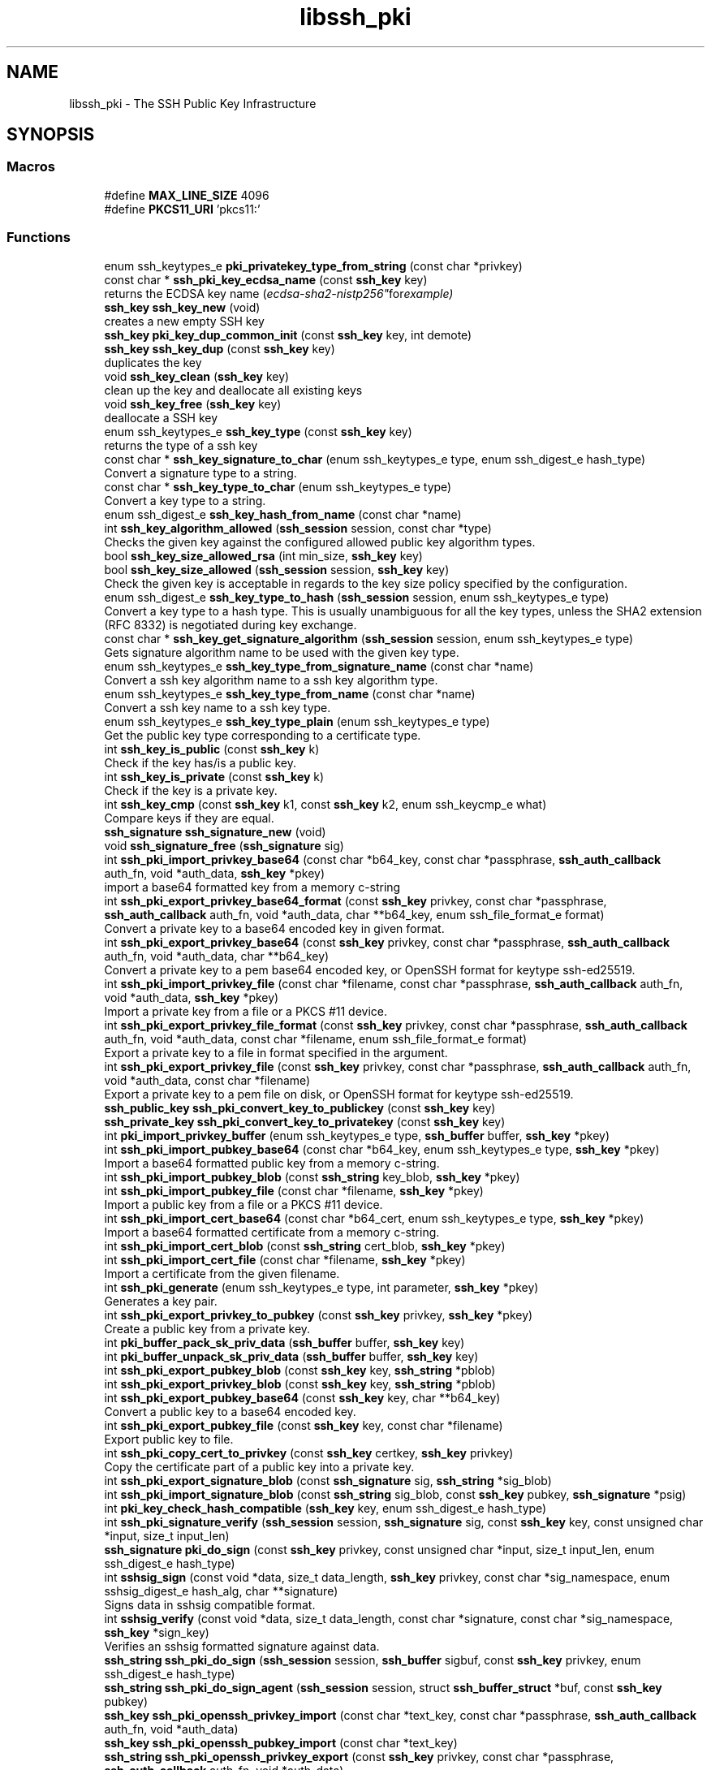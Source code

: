 .TH "libssh_pki" 3 "My Project" \" -*- nroff -*-
.ad l
.nh
.SH NAME
libssh_pki \- The SSH Public Key Infrastructure
.SH SYNOPSIS
.br
.PP
.SS "Macros"

.in +1c
.ti -1c
.RI "#define \fBMAX_LINE_SIZE\fP   4096"
.br
.ti -1c
.RI "#define \fBPKCS11_URI\fP   'pkcs11:'"
.br
.in -1c
.SS "Functions"

.in +1c
.ti -1c
.RI "enum ssh_keytypes_e \fBpki_privatekey_type_from_string\fP (const char *privkey)"
.br
.ti -1c
.RI "const char * \fBssh_pki_key_ecdsa_name\fP (const \fBssh_key\fP key)"
.br
.RI "returns the ECDSA key name ("ecdsa-sha2-nistp256" for example) "
.ti -1c
.RI "\fBssh_key\fP \fBssh_key_new\fP (void)"
.br
.RI "creates a new empty SSH key "
.ti -1c
.RI "\fBssh_key\fP \fBpki_key_dup_common_init\fP (const \fBssh_key\fP key, int demote)"
.br
.ti -1c
.RI "\fBssh_key\fP \fBssh_key_dup\fP (const \fBssh_key\fP key)"
.br
.RI "duplicates the key "
.ti -1c
.RI "void \fBssh_key_clean\fP (\fBssh_key\fP key)"
.br
.RI "clean up the key and deallocate all existing keys "
.ti -1c
.RI "void \fBssh_key_free\fP (\fBssh_key\fP key)"
.br
.RI "deallocate a SSH key "
.ti -1c
.RI "enum ssh_keytypes_e \fBssh_key_type\fP (const \fBssh_key\fP key)"
.br
.RI "returns the type of a ssh key "
.ti -1c
.RI "const char * \fBssh_key_signature_to_char\fP (enum ssh_keytypes_e type, enum ssh_digest_e hash_type)"
.br
.RI "Convert a signature type to a string\&. "
.ti -1c
.RI "const char * \fBssh_key_type_to_char\fP (enum ssh_keytypes_e type)"
.br
.RI "Convert a key type to a string\&. "
.ti -1c
.RI "enum ssh_digest_e \fBssh_key_hash_from_name\fP (const char *name)"
.br
.ti -1c
.RI "int \fBssh_key_algorithm_allowed\fP (\fBssh_session\fP session, const char *type)"
.br
.RI "Checks the given key against the configured allowed public key algorithm types\&. "
.ti -1c
.RI "bool \fBssh_key_size_allowed_rsa\fP (int min_size, \fBssh_key\fP key)"
.br
.ti -1c
.RI "bool \fBssh_key_size_allowed\fP (\fBssh_session\fP session, \fBssh_key\fP key)"
.br
.RI "Check the given key is acceptable in regards to the key size policy specified by the configuration\&. "
.ti -1c
.RI "enum ssh_digest_e \fBssh_key_type_to_hash\fP (\fBssh_session\fP session, enum ssh_keytypes_e type)"
.br
.RI "Convert a key type to a hash type\&. This is usually unambiguous for all the key types, unless the SHA2 extension (RFC 8332) is negotiated during key exchange\&. "
.ti -1c
.RI "const char * \fBssh_key_get_signature_algorithm\fP (\fBssh_session\fP session, enum ssh_keytypes_e type)"
.br
.RI "Gets signature algorithm name to be used with the given key type\&. "
.ti -1c
.RI "enum ssh_keytypes_e \fBssh_key_type_from_signature_name\fP (const char *name)"
.br
.RI "Convert a ssh key algorithm name to a ssh key algorithm type\&. "
.ti -1c
.RI "enum ssh_keytypes_e \fBssh_key_type_from_name\fP (const char *name)"
.br
.RI "Convert a ssh key name to a ssh key type\&. "
.ti -1c
.RI "enum ssh_keytypes_e \fBssh_key_type_plain\fP (enum ssh_keytypes_e type)"
.br
.RI "Get the public key type corresponding to a certificate type\&. "
.ti -1c
.RI "int \fBssh_key_is_public\fP (const \fBssh_key\fP k)"
.br
.RI "Check if the key has/is a public key\&. "
.ti -1c
.RI "int \fBssh_key_is_private\fP (const \fBssh_key\fP k)"
.br
.RI "Check if the key is a private key\&. "
.ti -1c
.RI "int \fBssh_key_cmp\fP (const \fBssh_key\fP k1, const \fBssh_key\fP k2, enum ssh_keycmp_e what)"
.br
.RI "Compare keys if they are equal\&. "
.ti -1c
.RI "\fBssh_signature\fP \fBssh_signature_new\fP (void)"
.br
.ti -1c
.RI "void \fBssh_signature_free\fP (\fBssh_signature\fP sig)"
.br
.ti -1c
.RI "int \fBssh_pki_import_privkey_base64\fP (const char *b64_key, const char *passphrase, \fBssh_auth_callback\fP auth_fn, void *auth_data, \fBssh_key\fP *pkey)"
.br
.RI "import a base64 formatted key from a memory c-string "
.ti -1c
.RI "int \fBssh_pki_export_privkey_base64_format\fP (const \fBssh_key\fP privkey, const char *passphrase, \fBssh_auth_callback\fP auth_fn, void *auth_data, char **b64_key, enum ssh_file_format_e format)"
.br
.RI "Convert a private key to a base64 encoded key in given format\&. "
.ti -1c
.RI "int \fBssh_pki_export_privkey_base64\fP (const \fBssh_key\fP privkey, const char *passphrase, \fBssh_auth_callback\fP auth_fn, void *auth_data, char **b64_key)"
.br
.RI "Convert a private key to a pem base64 encoded key, or OpenSSH format for keytype ssh-ed25519\&. "
.ti -1c
.RI "int \fBssh_pki_import_privkey_file\fP (const char *filename, const char *passphrase, \fBssh_auth_callback\fP auth_fn, void *auth_data, \fBssh_key\fP *pkey)"
.br
.RI "Import a private key from a file or a PKCS #11 device\&. "
.ti -1c
.RI "int \fBssh_pki_export_privkey_file_format\fP (const \fBssh_key\fP privkey, const char *passphrase, \fBssh_auth_callback\fP auth_fn, void *auth_data, const char *filename, enum ssh_file_format_e format)"
.br
.RI "Export a private key to a file in format specified in the argument\&. "
.ti -1c
.RI "int \fBssh_pki_export_privkey_file\fP (const \fBssh_key\fP privkey, const char *passphrase, \fBssh_auth_callback\fP auth_fn, void *auth_data, const char *filename)"
.br
.RI "Export a private key to a pem file on disk, or OpenSSH format for keytype ssh-ed25519\&. "
.ti -1c
.RI "\fBssh_public_key\fP \fBssh_pki_convert_key_to_publickey\fP (const \fBssh_key\fP key)"
.br
.ti -1c
.RI "\fBssh_private_key\fP \fBssh_pki_convert_key_to_privatekey\fP (const \fBssh_key\fP key)"
.br
.ti -1c
.RI "int \fBpki_import_privkey_buffer\fP (enum ssh_keytypes_e type, \fBssh_buffer\fP buffer, \fBssh_key\fP *pkey)"
.br
.ti -1c
.RI "int \fBssh_pki_import_pubkey_base64\fP (const char *b64_key, enum ssh_keytypes_e type, \fBssh_key\fP *pkey)"
.br
.RI "Import a base64 formatted public key from a memory c-string\&. "
.ti -1c
.RI "int \fBssh_pki_import_pubkey_blob\fP (const \fBssh_string\fP key_blob, \fBssh_key\fP *pkey)"
.br
.ti -1c
.RI "int \fBssh_pki_import_pubkey_file\fP (const char *filename, \fBssh_key\fP *pkey)"
.br
.RI "Import a public key from a file or a PKCS #11 device\&. "
.ti -1c
.RI "int \fBssh_pki_import_cert_base64\fP (const char *b64_cert, enum ssh_keytypes_e type, \fBssh_key\fP *pkey)"
.br
.RI "Import a base64 formatted certificate from a memory c-string\&. "
.ti -1c
.RI "int \fBssh_pki_import_cert_blob\fP (const \fBssh_string\fP cert_blob, \fBssh_key\fP *pkey)"
.br
.ti -1c
.RI "int \fBssh_pki_import_cert_file\fP (const char *filename, \fBssh_key\fP *pkey)"
.br
.RI "Import a certificate from the given filename\&. "
.ti -1c
.RI "int \fBssh_pki_generate\fP (enum ssh_keytypes_e type, int parameter, \fBssh_key\fP *pkey)"
.br
.RI "Generates a key pair\&. "
.ti -1c
.RI "int \fBssh_pki_export_privkey_to_pubkey\fP (const \fBssh_key\fP privkey, \fBssh_key\fP *pkey)"
.br
.RI "Create a public key from a private key\&. "
.ti -1c
.RI "int \fBpki_buffer_pack_sk_priv_data\fP (\fBssh_buffer\fP buffer, \fBssh_key\fP key)"
.br
.ti -1c
.RI "int \fBpki_buffer_unpack_sk_priv_data\fP (\fBssh_buffer\fP buffer, \fBssh_key\fP key)"
.br
.ti -1c
.RI "int \fBssh_pki_export_pubkey_blob\fP (const \fBssh_key\fP key, \fBssh_string\fP *pblob)"
.br
.ti -1c
.RI "int \fBssh_pki_export_privkey_blob\fP (const \fBssh_key\fP key, \fBssh_string\fP *pblob)"
.br
.ti -1c
.RI "int \fBssh_pki_export_pubkey_base64\fP (const \fBssh_key\fP key, char **b64_key)"
.br
.RI "Convert a public key to a base64 encoded key\&. "
.ti -1c
.RI "int \fBssh_pki_export_pubkey_file\fP (const \fBssh_key\fP key, const char *filename)"
.br
.RI "Export public key to file\&. "
.ti -1c
.RI "int \fBssh_pki_copy_cert_to_privkey\fP (const \fBssh_key\fP certkey, \fBssh_key\fP privkey)"
.br
.RI "Copy the certificate part of a public key into a private key\&. "
.ti -1c
.RI "int \fBssh_pki_export_signature_blob\fP (const \fBssh_signature\fP sig, \fBssh_string\fP *sig_blob)"
.br
.ti -1c
.RI "int \fBssh_pki_import_signature_blob\fP (const \fBssh_string\fP sig_blob, const \fBssh_key\fP pubkey, \fBssh_signature\fP *psig)"
.br
.ti -1c
.RI "int \fBpki_key_check_hash_compatible\fP (\fBssh_key\fP key, enum ssh_digest_e hash_type)"
.br
.ti -1c
.RI "int \fBssh_pki_signature_verify\fP (\fBssh_session\fP session, \fBssh_signature\fP sig, const \fBssh_key\fP key, const unsigned char *input, size_t input_len)"
.br
.ti -1c
.RI "\fBssh_signature\fP \fBpki_do_sign\fP (const \fBssh_key\fP privkey, const unsigned char *input, size_t input_len, enum ssh_digest_e hash_type)"
.br
.ti -1c
.RI "int \fBsshsig_sign\fP (const void *data, size_t data_length, \fBssh_key\fP privkey, const char *sig_namespace, enum sshsig_digest_e hash_alg, char **signature)"
.br
.RI "Signs data in sshsig compatible format\&. "
.ti -1c
.RI "int \fBsshsig_verify\fP (const void *data, size_t data_length, const char *signature, const char *sig_namespace, \fBssh_key\fP *sign_key)"
.br
.RI "Verifies an sshsig formatted signature against data\&. "
.ti -1c
.RI "\fBssh_string\fP \fBssh_pki_do_sign\fP (\fBssh_session\fP session, \fBssh_buffer\fP sigbuf, const \fBssh_key\fP privkey, enum ssh_digest_e hash_type)"
.br
.ti -1c
.RI "\fBssh_string\fP \fBssh_pki_do_sign_agent\fP (\fBssh_session\fP session, struct \fBssh_buffer_struct\fP *buf, const \fBssh_key\fP pubkey)"
.br
.in -1c
.in +1c
.ti -1c
.RI "\fBssh_key\fP \fBssh_pki_openssh_privkey_import\fP (const char *text_key, const char *passphrase, \fBssh_auth_callback\fP auth_fn, void *auth_data)"
.br
.ti -1c
.RI "\fBssh_key\fP \fBssh_pki_openssh_pubkey_import\fP (const char *text_key)"
.br
.ti -1c
.RI "\fBssh_string\fP \fBssh_pki_openssh_privkey_export\fP (const \fBssh_key\fP privkey, const char *passphrase, \fBssh_auth_callback\fP auth_fn, void *auth_data)"
.br
.in -1c
.SH "Detailed Description"
.PP 
Functions for the creation, importation and manipulation of public and private keys in the context of the SSH protocol 
.SH "Function Documentation"
.PP 
.SS "int ssh_key_algorithm_allowed (\fBssh_session\fP session, const char * type)"

.PP
Checks the given key against the configured allowed public key algorithm types\&. 
.PP
\fBParameters\fP
.RS 4
\fIsession\fP The SSH session 
.br
\fItype\fP The key algorithm to check 
.RE
.PP
\fBReturns\fP
.RS 4
1 if the key algorithm is allowed, 0 otherwise 
.RE
.PP

.SS "void ssh_key_clean (\fBssh_key\fP key)"

.PP
clean up the key and deallocate all existing keys 
.PP
\fBParameters\fP
.RS 4
\fIkey\fP ssh_key to clean 
.RE
.PP

.SS "int ssh_key_cmp (const \fBssh_key\fP k1, const \fBssh_key\fP k2, enum ssh_keycmp_e what)"

.PP
Compare keys if they are equal\&. 
.PP
\fBParameters\fP
.RS 4
\fIk1\fP The first key to compare\&.
.br
\fIk2\fP The second key to compare\&.
.br
\fIwhat\fP What part or type of the key do you want to compare\&.
.RE
.PP
\fBReturns\fP
.RS 4
0 if equal, 1 if not\&. 
.RE
.PP

.SS "\fBssh_key\fP ssh_key_dup (const \fBssh_key\fP key)"

.PP
duplicates the key 
.PP
\fBParameters\fP
.RS 4
\fIkey\fP An ssh_key to duplicate
.RE
.PP
\fBReturns\fP
.RS 4
A duplicated ssh_key key 
.RE
.PP

.SS "void ssh_key_free (\fBssh_key\fP key)"

.PP
deallocate a SSH key 
.PP
\fBParameters\fP
.RS 4
\fIkey\fP ssh_key handle to free 
.RE
.PP

.SS "const char * ssh_key_get_signature_algorithm (\fBssh_session\fP session, enum ssh_keytypes_e type)"

.PP
Gets signature algorithm name to be used with the given key type\&. 
.PP
\fBParameters\fP
.RS 4
\fIsession\fP SSH session\&. 
.br
\fItype\fP The algorithm type to convert\&.
.RE
.PP
\fBReturns\fP
.RS 4
A string for the keytype or NULL if unknown\&. 
.RE
.PP

.SS "int ssh_key_is_private (const \fBssh_key\fP k)"

.PP
Check if the key is a private key\&. 
.PP
\fBParameters\fP
.RS 4
\fIk\fP The key to check\&.
.RE
.PP
\fBReturns\fP
.RS 4
1 if it is a private key, 0 if not\&. 
.RE
.PP

.SS "int ssh_key_is_public (const \fBssh_key\fP k)"

.PP
Check if the key has/is a public key\&. 
.PP
\fBParameters\fP
.RS 4
\fIk\fP The key to check\&.
.RE
.PP
\fBReturns\fP
.RS 4
1 if it is a public key, 0 if not\&. 
.RE
.PP

.SS "\fBssh_key\fP ssh_key_new (void )"

.PP
creates a new empty SSH key 
.PP
\fBReturns\fP
.RS 4
an empty ssh_key handle, or NULL on error\&. 
.RE
.PP

.SS "const char * ssh_key_signature_to_char (enum ssh_keytypes_e type, enum ssh_digest_e hash_type)"

.PP
Convert a signature type to a string\&. 
.PP
\fBParameters\fP
.RS 4
\fItype\fP The algorithm type to convert\&.
.br
\fIhash_type\fP The hash type to convert
.RE
.PP
\fBReturns\fP
.RS 4
A string for the keytype or NULL if unknown\&. 
.RE
.PP

.SS "bool ssh_key_size_allowed (\fBssh_session\fP session, \fBssh_key\fP key)"

.PP
Check the given key is acceptable in regards to the key size policy specified by the configuration\&. 
.PP
\fBParameters\fP
.RS 4
\fIsession\fP The SSH session 
.br
\fIkey\fP The SSH key 
.RE
.PP
\fBReturns\fP
.RS 4
true if the key is allowed, false otherwise 
.RE
.PP

.SS "enum ssh_keytypes_e ssh_key_type (const \fBssh_key\fP key)"

.PP
returns the type of a ssh key 
.PP
\fBParameters\fP
.RS 4
\fIkey\fP the ssh_key handle 
.RE
.PP
\fBReturns\fP
.RS 4
one of SSH_KEYTYPE_RSA, SSH_KEYTYPE_ECDSA_P256, SSH_KEYTYPE_ECDSA_P384, SSH_KEYTYPE_ECDSA_P521, SSH_KEYTYPE_ED25519, SSH_KEYTYPE_RSA_CERT01, SSH_KEYTYPE_ECDSA_P256_CERT01, SSH_KEYTYPE_ECDSA_P384_CERT01, SSH_KEYTYPE_ECDSA_P521_CERT01, or SSH_KEYTYPE_ED25519_CERT01\&. 

.PP
SSH_KEYTYPE_UNKNOWN if the type is unknown 
.RE
.PP

.SS "enum ssh_keytypes_e ssh_key_type_from_name (const char * name)"

.PP
Convert a ssh key name to a ssh key type\&. 
.PP
\fBParameters\fP
.RS 4
\fIname\fP The name to convert\&.
.RE
.PP
\fBReturns\fP
.RS 4
The enum ssh key type\&. 
.RE
.PP

.SS "enum ssh_keytypes_e ssh_key_type_from_signature_name (const char * name)"

.PP
Convert a ssh key algorithm name to a ssh key algorithm type\&. 
.PP
\fBParameters\fP
.RS 4
\fIname\fP The name to convert\&.
.RE
.PP
\fBReturns\fP
.RS 4
The enum ssh key algorithm type\&. 
.RE
.PP

.SS "enum ssh_keytypes_e ssh_key_type_plain (enum ssh_keytypes_e type)"

.PP
Get the public key type corresponding to a certificate type\&. 
.PP
\fBParameters\fP
.RS 4
\fItype\fP The certificate or public key type\&.
.RE
.PP
\fBReturns\fP
.RS 4
The matching public key type\&. 
.RE
.PP

.SS "const char * ssh_key_type_to_char (enum ssh_keytypes_e type)"

.PP
Convert a key type to a string\&. 
.PP
\fBParameters\fP
.RS 4
\fItype\fP The type to convert\&.
.RE
.PP
\fBReturns\fP
.RS 4
A string for the keytype or NULL if unknown\&. 
.RE
.PP

.SS "enum ssh_digest_e ssh_key_type_to_hash (\fBssh_session\fP session, enum ssh_keytypes_e type)"

.PP
Convert a key type to a hash type\&. This is usually unambiguous for all the key types, unless the SHA2 extension (RFC 8332) is negotiated during key exchange\&. 
.PP
\fBParameters\fP
.RS 4
\fIsession\fP SSH Session\&.
.br
\fItype\fP The type to convert\&.
.RE
.PP
\fBReturns\fP
.RS 4
A hash type to be used\&. 
.RE
.PP

.SS "int ssh_pki_copy_cert_to_privkey (const \fBssh_key\fP certkey, \fBssh_key\fP privkey)"

.PP
Copy the certificate part of a public key into a private key\&. 
.PP
\fBParameters\fP
.RS 4
\fIcertkey\fP The certificate key\&.
.br
\fIprivkey\fP The target private key to copy the certificate to\&.
.RE
.PP
\fBReturns\fP
.RS 4
SSH_OK on success, SSH_ERROR otherwise\&. 
.RE
.PP

.SS "int ssh_pki_export_privkey_base64 (const \fBssh_key\fP privkey, const char * passphrase, \fBssh_auth_callback\fP auth_fn, void * auth_data, char ** b64_key)"

.PP
Convert a private key to a pem base64 encoded key, or OpenSSH format for keytype ssh-ed25519\&. 
.PP
\fBParameters\fP
.RS 4
\fIprivkey\fP The private key to export\&.
.br
\fIpassphrase\fP The passphrase to use to encrypt the key with or NULL\&. An empty string means no passphrase\&.
.br
\fIauth_fn\fP An auth function you may want to use or NULL\&.
.br
\fIauth_data\fP Private data passed to the auth function\&.
.br
\fIb64_key\fP A pointer to store the allocated base64 encoded key\&. You need to free the buffer using \fBssh_string_from_char()\fP\&.
.RE
.PP
\fBReturns\fP
.RS 4
SSH_OK on success, SSH_ERROR on error\&.
.RE
.PP
\fBSee also\fP
.RS 4
\fBssh_string_free_char()\fP 
.RE
.PP

.SS "int ssh_pki_export_privkey_base64_format (const \fBssh_key\fP privkey, const char * passphrase, \fBssh_auth_callback\fP auth_fn, void * auth_data, char ** b64_key, enum ssh_file_format_e format)"

.PP
Convert a private key to a base64 encoded key in given format\&. 
.PP
\fBParameters\fP
.RS 4
\fIprivkey\fP The private key to export\&.
.br
\fIpassphrase\fP The passphrase to use to encrypt the key with or NULL\&. An empty string means no passphrase\&.
.br
\fIauth_fn\fP An auth function you may want to use or NULL\&.
.br
\fIauth_data\fP Private data passed to the auth function\&.
.br
\fIb64_key\fP A pointer to store the allocated base64 encoded key\&. You need to free the buffer using \fBssh_string_from_char()\fP\&.
.br
\fIformat\fP The file format (OpenSSH, PEM, or default)
.RE
.PP
\fBReturns\fP
.RS 4
SSH_OK on success, SSH_ERROR on error\&.
.RE
.PP
\fBSee also\fP
.RS 4
\fBssh_string_free_char()\fP 
.RE
.PP

.SS "int ssh_pki_export_privkey_file (const \fBssh_key\fP privkey, const char * passphrase, \fBssh_auth_callback\fP auth_fn, void * auth_data, const char * filename)"

.PP
Export a private key to a pem file on disk, or OpenSSH format for keytype ssh-ed25519\&. 
.PP
\fBParameters\fP
.RS 4
\fIprivkey\fP The private key to export\&.
.br
\fIpassphrase\fP The passphrase to use to encrypt the key with or NULL\&. An empty string means no passphrase\&.
.br
\fIauth_fn\fP An auth function you may want to use or NULL\&.
.br
\fIauth_data\fP Private data passed to the auth function\&.
.br
\fIfilename\fP The path where to store the pem file\&.
.RE
.PP
\fBReturns\fP
.RS 4
SSH_OK on success, SSH_ERROR on error\&. 
.RE
.PP

.SS "int ssh_pki_export_privkey_file_format (const \fBssh_key\fP privkey, const char * passphrase, \fBssh_auth_callback\fP auth_fn, void * auth_data, const char * filename, enum ssh_file_format_e format)"

.PP
Export a private key to a file in format specified in the argument\&. 
.PP
\fBParameters\fP
.RS 4
\fIprivkey\fP The private key to export\&.
.br
\fIpassphrase\fP The passphrase to use to encrypt the key with or NULL\&. An empty string means no passphrase\&.
.br
\fIauth_fn\fP An auth function you may want to use or NULL\&.
.br
\fIauth_data\fP Private data passed to the auth function\&.
.br
\fIfilename\fP The path where to store the pem file\&.
.br
\fIformat\fP The file format (OpenSSH, PEM, or default)
.RE
.PP
\fBReturns\fP
.RS 4
SSH_OK on success, SSH_ERROR on error\&. 
.RE
.PP

.SS "int ssh_pki_export_privkey_to_pubkey (const \fBssh_key\fP privkey, \fBssh_key\fP * pkey)"

.PP
Create a public key from a private key\&. 
.PP
\fBParameters\fP
.RS 4
\fIprivkey\fP The private key to get the public key from\&.
.br
\fIpkey\fP A pointer to store the newly allocated public key\&. You NEED to free the key using \fBssh_key_free()\fP\&.
.RE
.PP
\fBReturns\fP
.RS 4
SSH_OK on success, SSH_ERROR on error\&.
.RE
.PP
\fBSee also\fP
.RS 4
\fBssh_key_free()\fP 
.RE
.PP

.SS "int ssh_pki_export_pubkey_base64 (const \fBssh_key\fP key, char ** b64_key)"

.PP
Convert a public key to a base64 encoded key\&. 
.PP
\fBParameters\fP
.RS 4
\fIkey\fP The key to hash
.br
\fIb64_key\fP A pointer to store the allocated base64 encoded key\&. You need to free the buffer using \fBssh_string_free_char()\fP
.RE
.PP
\fBReturns\fP
.RS 4
SSH_OK on success, SSH_ERROR on error\&.
.RE
.PP
\fBSee also\fP
.RS 4
\fBssh_string_free_char()\fP 
.RE
.PP

.SS "int ssh_pki_export_pubkey_file (const \fBssh_key\fP key, const char * filename)"

.PP
Export public key to file\&. Exports the public key in AuthorizedKeysFile acceptable format\&. For more information see \fRman sshd\fP

.PP
\fBParameters\fP
.RS 4
\fIkey\fP A key to export
.br
\fIfilename\fP The name of the output file
.RE
.PP
\fBReturns\fP
.RS 4
SSH_OK on success, SSH_ERROR otherwise\&. 
.RE
.PP

.SS "int ssh_pki_generate (enum ssh_keytypes_e type, int parameter, \fBssh_key\fP * pkey)"

.PP
Generates a key pair\&. 
.PP
\fBParameters\fP
.RS 4
\fItype\fP Type of key to create
.br
\fIparameter\fP Parameter to the creation of key: rsa : length of the key in bits (e\&.g\&. 1024, 2048, 4096) 
.br
\fIpkey\fP A pointer to store the allocated private key\&. You need to free the memory using \fBssh_key_free()\fP\&.
.RE
.PP
\fBReturns\fP
.RS 4
SSH_OK on success, SSH_ERROR on error\&.
.RE
.PP
\fBWarning\fP
.RS 4
Generating a key pair may take some time\&.
.RE
.PP
\fBSee also\fP
.RS 4
\fBssh_key_free()\fP 
.RE
.PP

.SS "int ssh_pki_import_cert_base64 (const char * b64_cert, enum ssh_keytypes_e type, \fBssh_key\fP * pkey)"

.PP
Import a base64 formatted certificate from a memory c-string\&. 
.PP
\fBParameters\fP
.RS 4
\fIb64_cert\fP The base64 cert to format\&.
.br
\fItype\fP The type of the cert to format\&.
.br
\fIpkey\fP A pointer where the allocated key can be stored\&. You need to free the memory using \fBssh_key_free()\fP\&.
.RE
.PP
\fBReturns\fP
.RS 4
SSH_OK on success, SSH_ERROR on error\&.
.RE
.PP
\fBSee also\fP
.RS 4
\fBssh_key_free()\fP 
.RE
.PP

.SS "int ssh_pki_import_cert_file (const char * filename, \fBssh_key\fP * pkey)"

.PP
Import a certificate from the given filename\&. 
.PP
\fBParameters\fP
.RS 4
\fIfilename\fP The path to the certificate\&.
.br
\fIpkey\fP A pointer to store the allocated certificate\&. You need to free the memory using \fBssh_key_free()\fP\&.
.RE
.PP
\fBReturns\fP
.RS 4
SSH_OK on success, SSH_EOF if the file doesn't exist or permission denied, SSH_ERROR otherwise\&.
.RE
.PP
\fBSee also\fP
.RS 4
\fBssh_key_free()\fP 
.RE
.PP

.SS "int ssh_pki_import_privkey_base64 (const char * b64_key, const char * passphrase, \fBssh_auth_callback\fP auth_fn, void * auth_data, \fBssh_key\fP * pkey)"

.PP
import a base64 formatted key from a memory c-string 
.PP
\fBParameters\fP
.RS 4
\fIb64_key\fP The c-string holding the base64 encoded key
.br
\fIpassphrase\fP The passphrase to decrypt the key, or NULL
.br
\fIauth_fn\fP An auth function you may want to use or NULL\&.
.br
\fIauth_data\fP Private data passed to the auth function\&.
.br
\fIpkey\fP A pointer where the allocated key can be stored\&. You need to free the memory using \fBssh_key_free()\fP
.RE
.PP
\fBReturns\fP
.RS 4
SSH_ERROR in case of error, SSH_OK otherwise\&.
.RE
.PP
\fBSee also\fP
.RS 4
\fBssh_key_free()\fP 
.RE
.PP

.SS "int ssh_pki_import_privkey_file (const char * filename, const char * passphrase, \fBssh_auth_callback\fP auth_fn, void * auth_data, \fBssh_key\fP * pkey)"

.PP
Import a private key from a file or a PKCS #11 device\&. 
.PP
\fBParameters\fP
.RS 4
\fIfilename\fP The filename of the private key or the PKCS #11 URI corresponding to the private key\&.
.br
\fIpassphrase\fP The passphrase to decrypt the private key\&. Set to NULL if none is needed or it is unknown\&.
.br
\fIauth_fn\fP An auth function you may want to use or NULL\&.
.br
\fIauth_data\fP Private data passed to the auth function\&.
.br
\fIpkey\fP A pointer to store the allocated ssh_key\&. You need to free the key using \fBssh_key_free()\fP\&.
.RE
.PP
\fBReturns\fP
.RS 4
SSH_OK on success, SSH_EOF if the file doesn't exist or permission denied, SSH_ERROR otherwise\&.
.RE
.PP
\fBSee also\fP
.RS 4
\fBssh_key_free()\fP 
.RE
.PP

.SS "int ssh_pki_import_pubkey_base64 (const char * b64_key, enum ssh_keytypes_e type, \fBssh_key\fP * pkey)"

.PP
Import a base64 formatted public key from a memory c-string\&. 
.PP
\fBParameters\fP
.RS 4
\fIb64_key\fP The base64 key to format\&.
.br
\fItype\fP The type of the key to format\&.
.br
\fIpkey\fP A pointer where the allocated key can be stored\&. You need to free the memory using \fBssh_key_free()\fP\&.
.RE
.PP
\fBReturns\fP
.RS 4
SSH_OK on success, SSH_ERROR on error\&.
.RE
.PP
\fBSee also\fP
.RS 4
\fBssh_key_free()\fP 
.RE
.PP

.SS "int ssh_pki_import_pubkey_file (const char * filename, \fBssh_key\fP * pkey)"

.PP
Import a public key from a file or a PKCS #11 device\&. 
.PP
\fBParameters\fP
.RS 4
\fIfilename\fP The filename of the public key or the PKCS #11 URI corresponding to the public key\&.
.br
\fIpkey\fP A pointer to store the allocated public key\&. You need to free the memory using \fBssh_key_free()\fP\&.
.RE
.PP
\fBReturns\fP
.RS 4
SSH_OK on success, SSH_EOF if the file doesn't exist or permission denied, SSH_ERROR otherwise\&.
.RE
.PP
\fBSee also\fP
.RS 4
\fBssh_key_free()\fP 
.RE
.PP

.SS "const char * ssh_pki_key_ecdsa_name (const \fBssh_key\fP key)"

.PP
returns the ECDSA key name ("ecdsa-sha2-nistp256" for example) 
.PP
\fBParameters\fP
.RS 4
\fIkey\fP the ssh_key whose ECDSA name to get
.RE
.PP
\fBReturns\fP
.RS 4
the ECDSA key name ("ecdsa-sha2-nistp256" for example)

.PP
"unknown" if the ECDSA key name is not known 
.RE
.PP

.SS "int sshsig_sign (const void * data, size_t data_length, \fBssh_key\fP privkey, const char * sig_namespace, enum sshsig_digest_e hash_alg, char ** signature)"

.PP
Signs data in sshsig compatible format\&. 
.PP
\fBParameters\fP
.RS 4
\fIdata\fP The data to sign 
.br
\fIdata_length\fP The length of the data 
.br
\fIprivkey\fP The private key to sign with 
.br
\fIhash_alg\fP The hash algorithm to use (SSHSIG_DIGEST_SHA2_256 or SSHSIG_DIGEST_SHA2_512) 
.br
\fIsig_namespace\fP The signature namespace (e\&.g\&. "file", "email", etc\&.) 
.br
\fIsignature\fP Pointer to store the allocated signature string in the armored format\&. Must be freed with \fBssh_string_free_char()\fP
.RE
.PP
\fBReturns\fP
.RS 4
SSH_OK on success, SSH_ERROR on error 
.RE
.PP

.SS "int sshsig_verify (const void * data, size_t data_length, const char * signature, const char * sig_namespace, \fBssh_key\fP * sign_key)"

.PP
Verifies an sshsig formatted signature against data\&. 
.PP
\fBParameters\fP
.RS 4
\fIdata\fP The data to verify 
.br
\fIdata_length\fP The length of the data 
.br
\fIsignature\fP The armored sshsig signature 
.br
\fIsig_namespace\fP The expected signature namespace 
.br
\fIsign_key\fP If not NULL, returns the allocated public key that was used for signing this data\&. Must be freed with \fBssh_key_free()\fP\&. Note that this is an output parameter and is not checked against "allowed signers"\&. The caller needs to compare it with expected signer key using \fBssh_key_cmp()\fP\&.
.RE
.PP
\fBReturns\fP
.RS 4
SSH_OK on success, SSH_ERROR on verification failure 
.RE
.PP

.SH "Author"
.PP 
Generated automatically by Doxygen for My Project from the source code\&.
